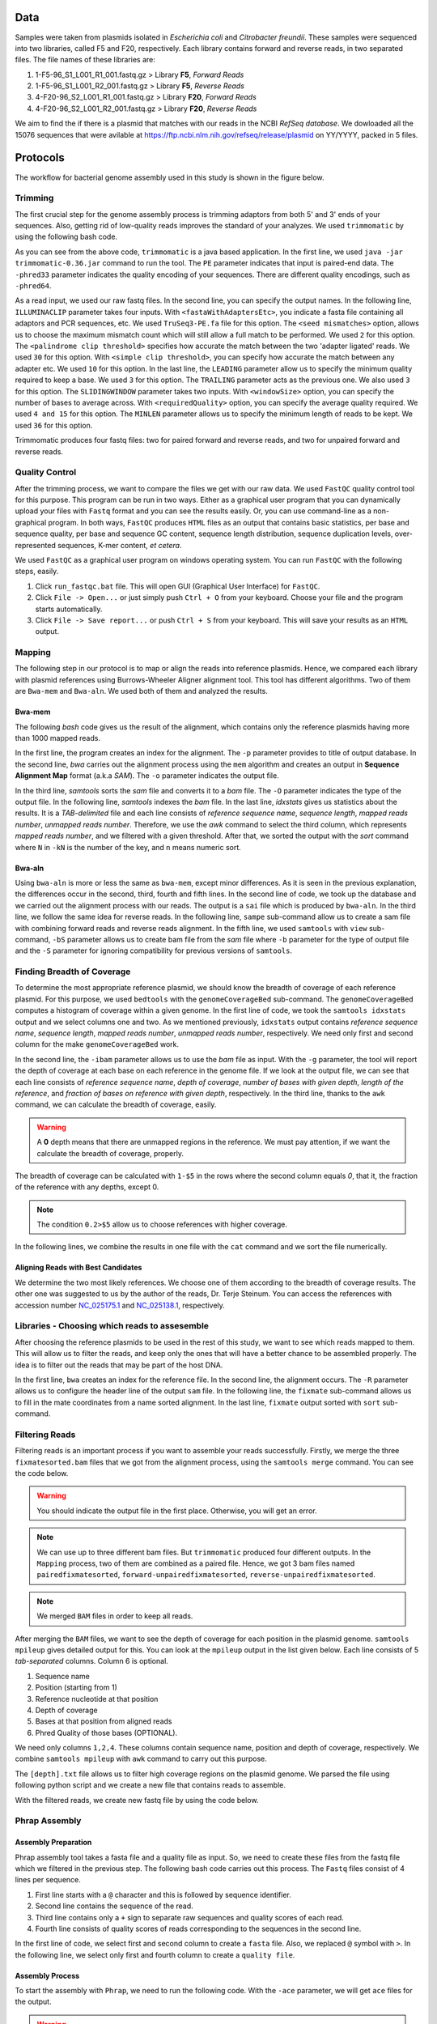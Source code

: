 ====
Data
====
Samples were taken from plasmids isolated in *Escherichia coli* and *Citrobacter freundii*. These samples were sequenced into two libraries,  called F5 and F20, respectively. Each library contains forward and reverse reads, in two separated files. The file names of these libraries are: 

1. 1-F5-96_S1_L001_R1_001.fastq.gz  > Library **F5**, *Forward Reads*
2. 1-F5-96_S1_L001_R2_001.fastq.gz  > Library **F5**, *Reverse Reads*
3. 4-F20-96_S2_L001_R1_001.fastq.gz > Library **F20**, *Forward Reads*
4. 4-F20-96_S2_L001_R2_001.fastq.gz > Library **F20**, *Reverse Reads*

We aim to find the if there is a plasmid that matches with our reads in the NCBI *RefSeq database*. We dowloaded all the 15076 sequences that were avilable at https://ftp.ncbi.nlm.nih.gov/refseq/release/plasmid on YY/YYYY, packed in 5 files.

=========
Protocols
=========

The workflow for bacterial genome assembly used in this study is shown in the figure below.

.. figure:: ../_static/protocol.svg
   :width: 300px
   :align: center
   :height: 800px
   :figclass: align-center 

--------
Trimming
--------

The first crucial step for the genome assembly process is trimming adaptors from both 5' and 3' ends of your sequences. Also, getting rid of low-quality reads improves the standard of your analyzes. We used ``trimmomatic``  by using the following bash code.

.. code-block:: bash
   :linenos:

   java -jar trimmomatic-0.36.jar PE -phred33 [Forward fastq file] [Reverse fastq file] \
   [Forward paired output] [Forward unpaired output] [Reverse paired output] [Reverse unpaired output] \
   ILLUMINACLIP:<fastaWithAdaptersEtc>:<seed mismatches>:<palindrome clip threshold>:<simple clip threshold> \ 
   LEADING:<quality> TRAILING:<quality> SLIDINGWINDOW:<windowSize>:<requiredQuality> MINLEN:<length>


As you can see from the above code, ``trimmomatic`` is a java based application. In the first line, we used ``java -jar trimmomatic-0.36.jar`` command to run the tool. The ``PE`` parameter indicates that input is paired-end data. The ``-phred33`` parameter indicates the quality encoding of your sequences. There are different quality encodings, such as ``-phred64``. 

As a read input, we used our raw fastq files. In the second line, you can specify the output names. In the following line, ``ILLUMINACLIP`` parameter takes four inputs. With ``<fastaWithAdaptersEtc>``, you indicate a fasta file containing all adaptors and PCR sequences, etc. We used ``TruSeq3-PE.fa`` file for this option. The ``<seed mismatches>`` option, allows us to choose the maximum mismatch count which will still allow a full match to be performed. We used ``2`` for this option. The ``<palindrome clip threshold>`` specifies how accurate the match between the two 'adapter ligated' reads. We used ``30`` for this option. With ``<simple clip threshold>``, you can specify how accurate the match between any adapter etc. We used ``10`` for this option. In the last line, the ``LEADING`` parameter allow us to specify the minimum quality required to keep a base. We used ``3`` for this option. The ``TRAILING`` parameter acts as the previous one. We also used ``3`` for this option. The ``SLIDINGWINDOW`` parameter takes two inputs. With ``<windowSize>`` option, you can specify the number of bases to average across. With ``<requiredQuality>`` option, you can specify the average quality required. We used ``4 and 15`` for this option. The ``MINLEN`` parameter allows us to specify the minimum length of reads to be kept. We used ``36`` for this option.

Trimmomatic produces four fastq files: two for paired forward and reverse reads, and two for unpaired forward and reverse reads.

---------------
Quality Control
---------------

After the trimming process, we want to compare the files we get with our raw data. We used ``FastQC`` quality control tool for this purpose. This program can be run in two ways. Either as a graphical user program that you can dynamically upload your files with ``Fastq`` format and you can see the results easily. Or, you can use command-line as a non-graphical program. In both ways, ``FastQC`` produces ``HTML`` files as an output that contains basic statistics, per base and sequence quality, per base and sequence GC content, sequence length distribution, sequence duplication levels, over-represented sequences, K-mer content, *et cetera*.

We used ``FastQC`` as a graphical user program on windows operating system. You can run ``FastQC`` with the following steps, easily.

1. Click ``run_fastqc.bat`` file. This will open GUI (Graphical User Interface) for ``FastQC``.
2. Click ``File -> Open...`` or just simply push ``Ctrl + O`` from your keyboard. Choose your file and the program starts automatically.
3. Click ``File -> Save report...`` or push ``Ctrl + S`` from your keyboard. This will save your results as an ``HTML`` output.

-------
Mapping
-------

The following step in our protocol is to map or align the reads into reference plasmids. Hence, we compared each library with plasmid references using Burrows-Wheeler Aligner alignment tool. This tool has different algorithms. Two of them are ``Bwa-mem`` and ``Bwa-aln``. We used both of them and analyzed the results.

^^^^^^^
Bwa-mem
^^^^^^^

The following *bash* code gives us the result of the alignment, which contains only the reference plasmids having more than 1000 mapped reads.

In the first line, the program creates an index for the alignment. The ``-p`` parameter provides to title of output database. In the second line, *bwa* carries out the alignment process using the ``mem`` algorithm and creates an output in **Sequence Alignment Map** format (a.k.a *SAM*). The ``-o`` parameter indicates the output file.

In the third line, *samtools* sorts the *sam* file and converts it to a *bam* file. The ``-O`` parameter indicates the type of the output file. In the following line, *samtools* indexes the *bam* file. In the last line, *idxstats* gives us statistics about the results. It is a *TAB-delimited* file and each line consists of *reference sequence name*, *sequence length*, *mapped reads number*, *unmapped reads number*. Therefore, we use the *awk* command to select the third column, which represents *mapped reads number*, and we filtered with a given threshold. After that, we sorted the output with the *sort* command where ``N`` in ``-kN`` is the number of the key, and ``n`` means numeric sort. 

.. code-block:: bash
   :linenos:

   bwa index -p [Database name] [Reference_file_path]
   bwa mem [Database name] [Forward fastq file] [Reverse fastq file] -o [Output file].sam
   samtools sort -O BAM -o [Output file].bam [Output file].sam
   samtools index [Output file].bam
   samtools idxstats [Output file].bam |awk '$3>1000'|sort -k3n > [Output file].stats

^^^^^^^
Bwa-aln
^^^^^^^

Using ``bwa-aln`` is more or less the same as ``bwa-mem``, except minor differences. As it is seen in the previous explanation, the differences occur in the second, third, fourth and fifth lines. In the second line of code, we took up the database and we carried out the alignment process with our reads. The output is a ``sai`` file which is produced by ``bwa-aln``. In the third line, we follow the same idea for reverse reads. In the following line, ``sampe`` sub-command allow us to create a sam file with combining forward reads and reverse reads alignment. In the fifth line, we used ``samtools`` with ``view`` sub-command, ``-bS`` parameter allows us to create bam file from the *sam* file where ``-b`` parameter for the type of output file and the ``-S`` parameter for ignoring compatibility for previous versions of ``samtools``.

.. code-block:: bash
   :linenos:

   bwa index -p [Database name] [Reference_file_path]
   bwa aln [Database name] [Forward fastq file] > [Forward Output].sai
   bwa aln [Database name] [Reverse fastq file] > [Reverse Output].sai
   bwa sampe [Database name] [Forward Output].sai [Reverse Output].sai [Forward fastq file] [Reverse fastq file] > [Output file].sam
   samtools view -bS [Output file].sam > [Output file].bam
   samtools sort -O bam -o [Sorted output file].bam  [Output file].bam
   samtools index [Sorted output file].bam
   samtools idxstats [Sorted output file].bam |awk '$3>1000'|sort -k3n > [Output file].stats

---------------------------
Finding Breadth of Coverage
---------------------------

To determine the most appropriate reference plasmid, we should know the breadth of coverage of each reference plasmid. For this purpose, we used ``bedtools`` with the ``genomeCoverageBed`` sub-command. The ``genomeCoverageBed`` computes a histogram of coverage within a given genome. In the first line of code, we took the ``samtools idxstats`` output and we select columns one and two. As we mentioned previously, ``idxstats`` output contains *reference sequence name*, *sequence length*, *mapped reads number*, *unmapped reads number*, respectively. We need only first and second column for the make ``genomeCoverageBed`` work.

In the second line, the ``-ibam`` parameter allows us to use the *bam* file as input. With the ``-g`` parameter, the tool will report the depth of coverage at each base on each reference in the genome file. If we look at the output file, we can see that each line consists of *reference sequence name*, *depth of coverage*, *number of bases with given depth*, *length of the reference*, and *fraction of bases on reference with given depth*, respectively. In the third line, thanks to the ``awk`` command, we can calculate the breadth of coverage, easily.

.. warning::

   A **0** depth means that there are unmapped regions in the reference. We must pay attention, if we want the calculate the breadth of coverage, properly.

The breadth of coverage can be calculated with ``1-$5`` in the rows where the second column equals *0*, that it, the fraction of the reference with any depths, except 0.

.. note::

   The condition ``0.2>$5`` allow us to choose references with higher coverage.

In the following lines, we combine the results in one file with the ``cat`` command and we sort the file numerically.
   
.. code-block:: bash
   :linenos:

   samtools idxstats [Output file].bam |awk -v OFS='\t' '{print $1, $2}' > [Output file].txt
   genomeCoverageBed -ibam [Output file].bam -g [Output file].txt > [Coverage output file].txt
   awk -v OFS='\t' '$2==0 && 0.2>$5 {print $1,1-$5}' [Coverage output file].txt > [Coverage summary output file].txt
   cat [Coverage summary output file].txt > [All coverage summary file].txt
   sort -k2nr [All coverage summary file].txt > [Sorted all coverage summary file].txt


^^^^^^^^^^^^^^^^^^^^^^^^^^^^^^^^^^^
Aligning Reads with Best Candidates
^^^^^^^^^^^^^^^^^^^^^^^^^^^^^^^^^^^
We determine the two most likely references. We choose one of them according to the breadth of coverage results. The other one was suggested to us by the author of the reads, Dr. Terje Steinum. You can access the references with accession number `NC_025175.1`_ and `NC_025138.1`_, respectively.

.. _NC_025175.1: https://www.ncbi.nlm.nih.gov/nuccore/NC_025175.1
.. _NC_025138.1: https://www.ncbi.nlm.nih.gov/nuccore/NC_025138.1

----------------------------------------------
Libraries - Choosing which reads to assesemble
----------------------------------------------

After choosing the reference plasmids to be used in the rest of this study, we want to see which reads mapped to them. This will allow us to filter the reads, and keep only the ones that will have a better chance to be assembled properly. The idea is to filter out the reads that may be part of the host DNA.

In the first line, ``bwa`` creates an index for the reference file. In the second line, the alignment occurs. The ``-R`` parameter allows us to configure the header line of the output ``sam`` file. In the following line, the ``fixmate`` sub-command allows us to fill in the mate coordinates from a name sorted alignment. In the last line, ``fixmate`` output sorted with ``sort`` sub-command.

.. code-block:: bash
   :linenos:

   bwa index [Reference plasmid].fasta
   bwa mem -R '@RG\tID:foo\tSM:bar\tLB:library1' [Reference plasmid].fasta [Forward fastq file] [Reverse fastq file] > [Output file].sam
   samtools fixmate -O bam [Output file].sam [Fixmate output file].bam
   samtools sort -O bam -o [Sorted fixmate output file].bam [Fixmate output file].bam

---------------
Filtering Reads
---------------

Filtering reads is an important process if you want to assemble your reads successfully. Firstly, we merge the three ``fixmatesorted.bam`` files that we got from the alignment process, using the ``samtools merge`` command. You can see the code below.

..  code-block:: bash
    :linenos:

    samtools merge [merged].bam [fixmatesorted1].bam [fixmatesorted2].bam [fixmatesorted3].bam

..  warning::
    
    You should indicate the output file in the first place. Otherwise, you will get an error.

..  note::

    We can use up to three different bam files. But ``trimmomatic`` produced four different outputs. In the ``Mapping`` process, two of them are combined as a paired file. Hence, we got 3 bam files named ``pairedfixmatesorted``, ``forward-unpairedfixmatesorted``, ``reverse-unpairedfixmatesorted``.


..  note::

    We merged ``BAM`` files in order to keep all reads.


After merging the ``BAM`` files, we want to see the depth of coverage for each position in the plasmid genome. ``samtools mpileup`` gives detailed output for this. You can look at the ``mpileup`` output in the list given below. Each line consists of 5 *tab-separated* columns. Column 6 is optional.

1. Sequence name
2. Position (starting from 1)
3. Reference nucleotide at that position
4. Depth of coverage
5. Bases at that position from aligned reads
6. Phred Quality of those bases (OPTIONAL).

We need only columns ``1,2,4``. These columns contain sequence name, position and depth of coverage, respectively. We combine ``samtools mpileup`` with ``awk`` command to carry out this purpose. 


.. code-block:: bash
   :linenos:

   samtools mpileup [merged].bam | awk '{print $1"\t"$2"\t"$4}' > [depth].txt


The ``[depth].txt`` file allows us to filter high coverage regions on the plasmid genome. We parsed the file using following python script and we create a new file that contains reads to assemble.


.. code-block:: python
   :linenos:

   from Bio import SeqIO
   import pandas as pd
   import matplotlib as plt
   import numpy as np

   records = [x for x in SeqIO.parse("[reference].gb", "genbank")]

   df=pd.read_csv('[depth].txt',sep='\t', header=None, names=["Ref","Position","Depth"])

   def before_or_after(x,low, high):
       if x < low:
           return(-1)
       elif x > high:
           return(1)
       else:
           return(0)

   def inside(regions, x0, x1):
       for low, high in regions:
           a = before_or_after(x0, low, high)
           b = before_or_after(x1, low, high)
           if a != b or (a==0 and b==0):
               return((low,high))
       return None

   zero_region = [(y,x) for x,y in zip(df.Position[1:],df.Position[:-1]) if (x-y)>1]
   
   l = df.Depth.quantile(0.25)
   u = df.Depth.quantile(0.75)
   iqr = u-l
   lower_limit = l-1.5*iqr
   upper_limit = u+1.5*iqr

   a = df.Depth < lower_limit
   b = [df.Position[i] for i in range(1,len(a)) if a[i-1]!=a[i]]
   b.insert(0,1)

   low_cover_region=[(b[i],b[i+1]) for i in range(len(b)-1) if i%2==0 and b[i+1]-b[i]> 50]

   c = df.Depth > upper_limit # u+1.5*iqr
   d = [df.Position[i] for i in range(1,len(c)) if c[i-1]!=c[i]]

   high_cover_region=[(d[i],d[i+1]) for i in range(len(d)-1) if i%2==0 and d[i+1]-d[i]> 50]

   with open("reads_to_keep.txt", "w") as outfile:
       with open("[reference].sam","rt") as sam:
           for line in sam:
               if line[0]=="@":
                   continue
               cols = line.strip().split()
               read_name = cols[0]
               start = int(cols[3])
               if start==0:
                   continue
               end = start + len(cols[9])
               loc = inside(high_cover_region, start, end)
               if loc is None:
                   print(read_name, file=outfile)

With the filtered reads, we create new fastq file by using the code below.

.. code-block:: python
   :linenos:
   :caption: sam2fastq.py
   :name: sam2fastq.py

   input_file = sys.stdin
   id_file = sys.argv[1]
   output_file = sys.stdout
   wanted = set(line.rstrip("\n").split(None, 1)[0] for line in open(id_file))
   print("Found %i unique identifiers in %s" % (len(wanted), id_file),file=sys.stderr)
   records = (r for r in SeqIO.parse(input_file, "fastq") if r.id in wanted)
   count = SeqIO.write(records, output_file, "fastq")
   print("Saved %i records from %s to %s" % (count, "input_file", "output_file"), file=sys.stderr)
   if count < len(wanted):
       print("Warning %i IDs not found in %s" % (len(wanted) - count, "input_file"), file=sys.stderr)


--------------
Phrap Assembly 
--------------

^^^^^^^^^^^^^^^^^^^^
Assembly Preparation
^^^^^^^^^^^^^^^^^^^^

Phrap assembly tool takes a fasta file and a quality file as input. So, we need to create these files from the fastq file which we filtered in the previous step. The following bash code carries out this process. The ``Fastq`` files consist of 4 lines per sequence.

1. First line starts with a ``@`` character and this is followed by sequence identifier.
2. Second line contains the sequence of the read.
3. Third line contains only a ``+`` sign to separate raw sequences and quality scores of each read.
4. Fourth line consists of quality scores of reads corresponding to the sequences in the second line.

In the first line of code, we select first and second column to create a ``fasta`` file. Also, we replaced ``@`` symbol with ``>``. In the following line, we select only first and fourth column to create a ``quality file``.

.. code:: bash
	 :linenos:
   
   cat [filtered].fastq | paste - - - - | sed 's/^@/>/g'| cut -f1-2 | tr '\t' '\n' > [filtered].fasta
   cat [filtered].fastq | paste - - - - | sed 's/^@/>/g'| cut -f1-4 | tr '\t' '\n' > [filtered].qual

^^^^^^^^^^^^^^^^
Assembly Process
^^^^^^^^^^^^^^^^

To start the assembly with  ``Phrap``, we need to run the following code. With the ``-ace`` parameter, we will get ``ace`` files for the output.

.. code:: bash
   :linenos:

   phrap -ace [Library name]


.. warning::
   
   Fasta file and quality file names should be the same. Thereby, ``Phrap`` detects the file automatically.


.. _Quast:

^^^^^^^^^^^^^^^^^^^
Assembly Statistics
^^^^^^^^^^^^^^^^^^^

For the general statistics we want to see, we used ``Quast``. It is stand for Quality Assessment Tool for Genome Assemblies. The code we used for this is given below.

.. code:: bash
   :linenos:

   quast.py [contigs].fasta -o [Output folder]


---------------
SPAdes Assembly
---------------

^^^^^^^^^^^^^^^^^^^^
Assembly Preparation
^^^^^^^^^^^^^^^^^^^^

After the first assembly with ``Phrap``, we want to extend our contigs with the reads that we did not use in the first. For accomplish this we used ``samtools view`` with ``f`` parameter. You can look at the general code in the below.

.. code:: bash
   :linenos:

   samtools view -f 4 [Reference fixmatesorted].bam | cut -f 1 > [no align read ids].txt
   zcat [trimmed fastq].fq.gz | python3 sam2fastq.py [no align read ids].txt | gzip -c > [ready2assemble].fastq.gz

See :ref:`sam2fastq.py`.


^^^^^^^^^^^^^^^^
Assembly Process
^^^^^^^^^^^^^^^^

We used ``SPAdes`` as a second assembler. With the ``--trusted-contig`` parameter, we used contigs that we got in the first assembly as a base and we try to extend this contigs with we did not use before.

.. code:: bash
   :linenos:

   spades.py -o [Output folder] --only-assembler -1 [Forward ready2assemble fastq file] -2 [Reverse ready2assemble fastq file] --s1 [Singles ready2assemble 1] --s2 [Singles ready2assemble 2] --trusted-contigs [contigs].fasta


^^^^^^^^^^^^^^^^^^^
Assembly Statistics
^^^^^^^^^^^^^^^^^^^

We used ``Quast`` again for the statistics about assembly. See :ref:`Quast`.


------
Blastn
------

For scaffolding contigs that we get, we need to see *nucleotide blast* or *blastn* results. For this, we use following code in below. If we look at the parameters, we can see that ``query`` parameter for our contigs. The ``subject`` parameter for the reference plasmid. The ``outfmt`` parameter for the alignment view option and we used *6* for this which is *tabular*. The ``out`` parameter for the output file and the ``evalue`` parameter for the expectation value (E) threshold for saving hits.

.. code-block:: bash
   :linenos:

   blastn -query [spades].contigs -subject [Reference].fasta -outfmt 6 -out [assembly-reference.blastn].txt -evalue 1e-15


Also, you can get the mapped contigs with reference using the following bash code.

.. code-block:: bash
   :linenos:

   cut -f 1 [assembly-reference.blastn].txt |uniq > [contigsid].txt

   awk 'BEGIN{while((getline<"contigsid.txt")>0)l[">"$1]=1}/^>/{f=l[$1]}f' contigs.fasta > [mapped contigs].fasta


The following code gives us the order of contigs by positions, ascendingly.

.. code-block:: bash
   :linenos: 

   awk 'BEGIN {OFS="\t"} $9>$10 {x=$9; $9=$10; $10=x; print $0,"-"; next} {print $0,"+"}' [assembly-reference.blastn].txt |sort -k 9n |less -S > [Ordered Contigs].txt
